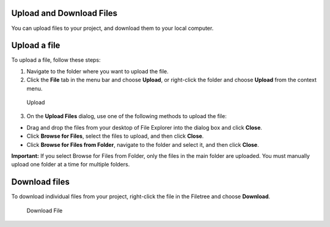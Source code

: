 Upload and Download Files
-------------------------

You can upload files to your project, and download them to your local
computer.

Upload a file
-------------

To upload a file, follow these steps:

1. Navigate to the folder where you want to upload the file.
2. Click the **File** tab in the menu bar and choose **Upload**, or
   right-click the folder and choose **Upload** from the context menu.

.. figure:: /img/right-click.png
   :alt: Upload

   Upload

3. On the **Upload Files** dialog, use one of the following methods to
   upload the file:

-  Drag and drop the files from your desktop of File Explorer into the
   dialog box and click **Close**.
-  Click **Browse for Files**, select the files to upload, and then
   click **Close**.
-  Click **Browse for Files from Folder**, navigate to the folder and
   select it, and then click **Close**.

**Important:** If you select Browse for Files from Folder, only the
files in the main folder are uploaded. You must manually upload one
folder at a time for multiple folders.

Download files
--------------

To download individual files from your project, right-click the file in
the Filetree and choose **Download**.

.. figure:: /img/downloadfile.png
   :alt: Download File

   Download File

